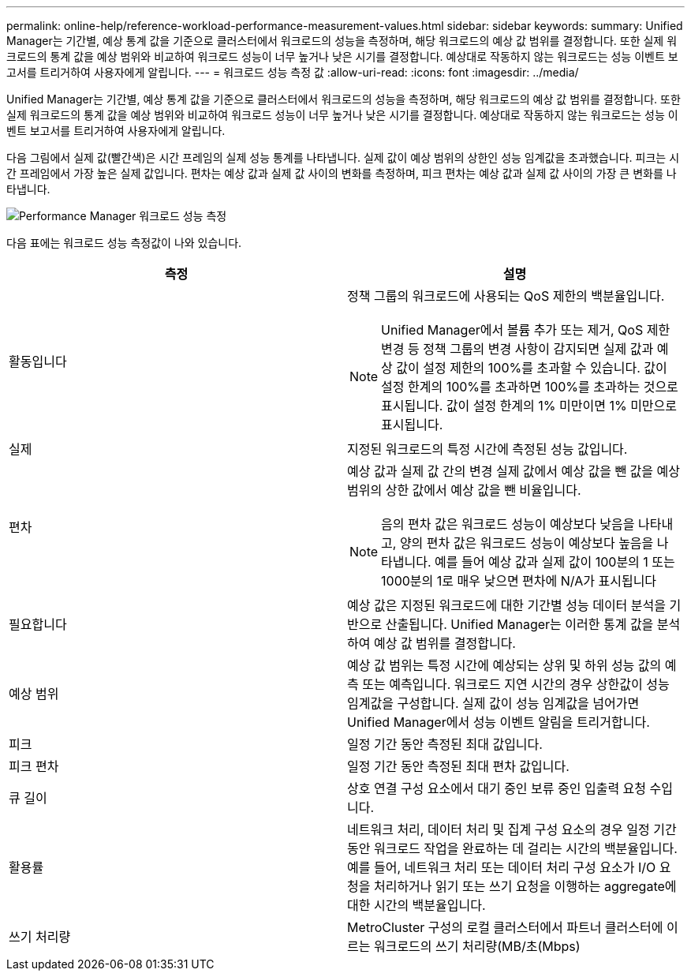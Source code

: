 ---
permalink: online-help/reference-workload-performance-measurement-values.html 
sidebar: sidebar 
keywords:  
summary: Unified Manager는 기간별, 예상 통계 값을 기준으로 클러스터에서 워크로드의 성능을 측정하며, 해당 워크로드의 예상 값 범위를 결정합니다. 또한 실제 워크로드의 통계 값을 예상 범위와 비교하여 워크로드 성능이 너무 높거나 낮은 시기를 결정합니다. 예상대로 작동하지 않는 워크로드는 성능 이벤트 보고서를 트리거하여 사용자에게 알립니다. 
---
= 워크로드 성능 측정 값
:allow-uri-read: 
:icons: font
:imagesdir: ../media/


[role="lead"]
Unified Manager는 기간별, 예상 통계 값을 기준으로 클러스터에서 워크로드의 성능을 측정하며, 해당 워크로드의 예상 값 범위를 결정합니다. 또한 실제 워크로드의 통계 값을 예상 범위와 비교하여 워크로드 성능이 너무 높거나 낮은 시기를 결정합니다. 예상대로 작동하지 않는 워크로드는 성능 이벤트 보고서를 트리거하여 사용자에게 알립니다.

다음 그림에서 실제 값(빨간색)은 시간 프레임의 실제 성능 통계를 나타냅니다. 실제 값이 예상 범위의 상한인 성능 임계값을 초과했습니다. 피크는 시간 프레임에서 가장 높은 실제 값입니다. 편차는 예상 값과 실제 값 사이의 변화를 측정하며, 피크 편차는 예상 값과 실제 값 사이의 가장 큰 변화를 나타냅니다.

image::../media/opm-wrkld-perf-measurement-png.gif[Performance Manager 워크로드 성능 측정]

다음 표에는 워크로드 성능 측정값이 나와 있습니다.

|===
| 측정 | 설명 


 a| 
활동입니다
 a| 
정책 그룹의 워크로드에 사용되는 QoS 제한의 백분율입니다.

[NOTE]
====
Unified Manager에서 볼륨 추가 또는 제거, QoS 제한 변경 등 정책 그룹의 변경 사항이 감지되면 실제 값과 예상 값이 설정 제한의 100%를 초과할 수 있습니다. 값이 설정 한계의 100%를 초과하면 100%를 초과하는 것으로 표시됩니다. 값이 설정 한계의 1% 미만이면 1% 미만으로 표시됩니다.

====


 a| 
실제
 a| 
지정된 워크로드의 특정 시간에 측정된 성능 값입니다.



 a| 
편차
 a| 
예상 값과 실제 값 간의 변경 실제 값에서 예상 값을 뺀 값을 예상 범위의 상한 값에서 예상 값을 뺀 비율입니다.

[NOTE]
====
음의 편차 값은 워크로드 성능이 예상보다 낮음을 나타내고, 양의 편차 값은 워크로드 성능이 예상보다 높음을 나타냅니다. 예를 들어 예상 값과 실제 값이 100분의 1 또는 1000분의 1로 매우 낮으면 편차에 N/A가 표시됩니다

====


 a| 
필요합니다
 a| 
예상 값은 지정된 워크로드에 대한 기간별 성능 데이터 분석을 기반으로 산출됩니다. Unified Manager는 이러한 통계 값을 분석하여 예상 값 범위를 결정합니다.



 a| 
예상 범위
 a| 
예상 값 범위는 특정 시간에 예상되는 상위 및 하위 성능 값의 예측 또는 예측입니다. 워크로드 지연 시간의 경우 상한값이 성능 임계값을 구성합니다. 실제 값이 성능 임계값을 넘어가면 Unified Manager에서 성능 이벤트 알림을 트리거합니다.



 a| 
피크
 a| 
일정 기간 동안 측정된 최대 값입니다.



 a| 
피크 편차
 a| 
일정 기간 동안 측정된 최대 편차 값입니다.



 a| 
큐 길이
 a| 
상호 연결 구성 요소에서 대기 중인 보류 중인 입출력 요청 수입니다.



 a| 
활용률
 a| 
네트워크 처리, 데이터 처리 및 집계 구성 요소의 경우 일정 기간 동안 워크로드 작업을 완료하는 데 걸리는 시간의 백분율입니다. 예를 들어, 네트워크 처리 또는 데이터 처리 구성 요소가 I/O 요청을 처리하거나 읽기 또는 쓰기 요청을 이행하는 aggregate에 대한 시간의 백분율입니다.



 a| 
쓰기 처리량
 a| 
MetroCluster 구성의 로컬 클러스터에서 파트너 클러스터에 이르는 워크로드의 쓰기 처리량(MB/초(Mbps)

|===